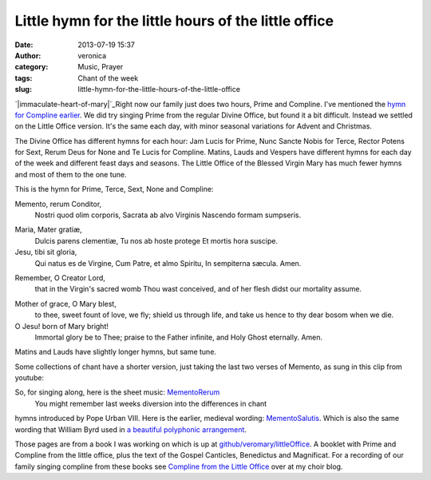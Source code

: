 Little hymn for the little hours of the little office
#####################################################
:date: 2013-07-19 15:37
:author: veronica
:category: Music, Prayer
:tags: Chant of the week
:slug: little-hymn-for-the-little-hours-of-the-little-office

`|immaculate-heart-of-mary|`_\ Right now our family just does two hours,
Prime and Compline. I've mentioned the `hymn for Compline earlier`_. We
did try singing Prime from the regular Divine Office, but found it a bit
difficult. Instead we settled on the Little Office version. It's the
same each day, with minor seasonal variations for Advent and Christmas.

The Divine Office has different hymns for each hour: Jam Lucis for
Prime, Nunc Sancte Nobis for Terce, Rector Potens for Sext, Rerum Deus
for None and Te Lucis for Compline. Matins, Lauds and Vespers have
different hymns for each day of the week and different feast days and
seasons. The Little Office of the Blessed Virgin Mary has much fewer
hymns and most of them to the one tune.

This is the hymn for Prime, Terce, Sext, None and Compline:

.. raw:: html

   <div style="float: left;width:46%;padding:5px;">

Memento, rerum Conditor,
 Nostri quod olim corporis,
 Sacrata ab alvo Virginis
 Nascendo formam sumpseris.

.. raw:: html

   </p>

Maria, Mater gratiæ,
 Dulcis parens clementiæ,
 Tu nos ab hoste protege
 Et mortis hora suscipe.

Jesu, tibi sit gloria,
 Qui natus es de Virgine,
 Cum Patre, et almo Spiritu,
 In sempiterna sæcula. Amen.

.. raw:: html

   </div>

.. raw:: html

   <div style="float: left;width:50%;padding:5px;">

Remember, O Creator Lord,
 that in the Virgin's sacred womb
 Thou wast conceived, and of her flesh
 didst our mortality assume.

.. raw:: html

   </p>

Mother of grace, O Mary blest,
 to thee, sweet fount of love, we fly;
 shield us through life, and take us hence
 to thy dear bosom when we die.

O Jesu! born of Mary bright!
 Immortal glory be to Thee;
 praise to the Father infinite,
 and Holy Ghost eternally. Amen.

.. raw:: html

   </div>

Matins and Lauds have slightly longer hymns, but same tune.

Some collections of chant have a shorter version, just taking the last
two verses of Memento, as sung in this clip from youtube:

So, for singing along, here is the sheet music: `MementoRerum`_
 You might remember last weeks diversion into the differences in chant
hymns introduced by Pope Urban VIII. Here is the earlier, medieval
wording: `MementoSalutis`_. Which is also the same wording that William
Byrd used in `a beautiful polyphonic arrangement`_.

Those pages are from a book I was working on which is up at
`github/veromary/littleOffice`_. A booklet with Prime and Compline from
the little office, plus the text of the Gospel Canticles, Benedictus and
Magnificat. For a recording of our family singing compline from these
books see `Compline from the Little Office`_ over at my choir blog.

.. _|image1|: http://brandt.id.au/wp-content/uploads/2013/07/immaculate-heart-of-mary.jpg
.. _hymn for Compline earlier: http://brandt.id.au/music/te-lucis-ante-terminum/
.. _MementoRerum: http://brandt.id.au/wp-content/uploads/2013/07/MementoRerum.pdf
.. _MementoSalutis: http://brandt.id.au/wp-content/uploads/2013/07/MementoSalutis.pdf
.. _a beautiful polyphonic arrangement: http://www.youtube.com/watch?v=722E-rjD5Nw
.. _github/veromary/littleOffice: http://github.com/veromary/littleOffice
.. _Compline from the Little Office: http://repleatur.net/2012/10/10/compline-from-the-little-office-of-bvm/

.. |immaculate-heart-of-mary| image:: http://brandt.id.au/wp-content/uploads/2013/07/immaculate-heart-of-mary-242x300.jpg
.. |image1| image:: http://brandt.id.au/wp-content/uploads/2013/07/immaculate-heart-of-mary-242x300.jpg
